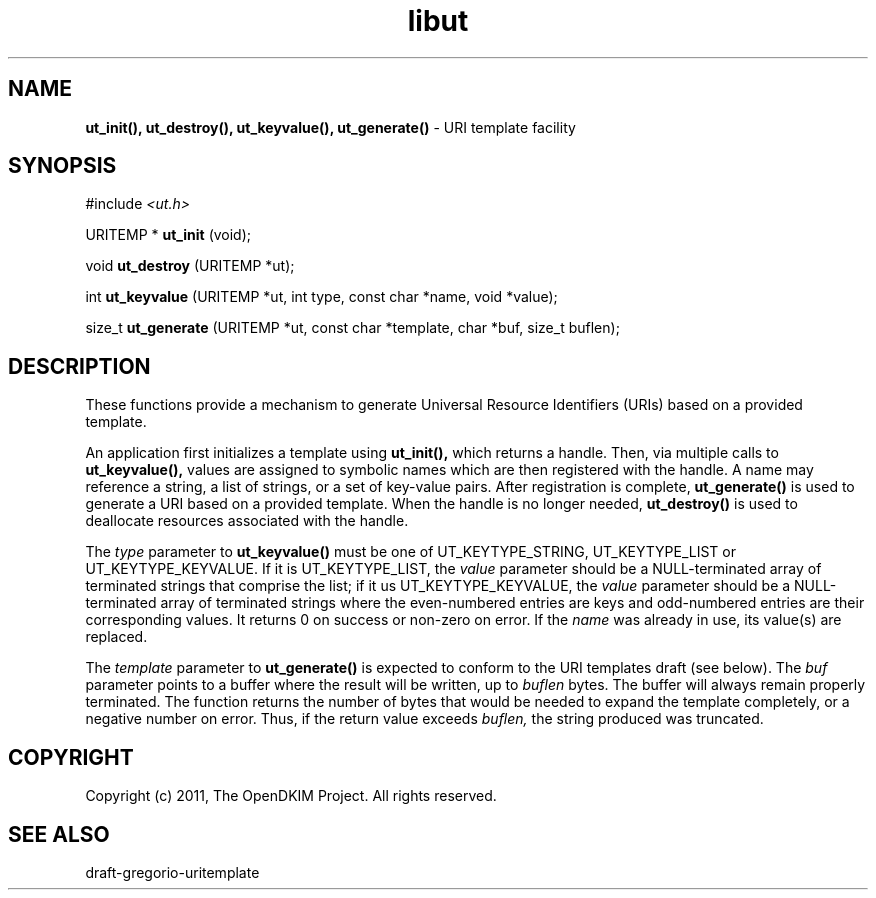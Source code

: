 .TH libut 3
.SH NAME
.B ut_init(), ut_destroy(), ut_keyvalue(), ut_generate()
\- URI template facility
.SH SYNOPSIS
#include
.I <ut.h>

URITEMP *
.B ut_init
(void);

void
.B ut_destroy
(URITEMP *ut);

int
.B ut_keyvalue
(URITEMP *ut,
int type,
const char *name,
void *value);

size_t
.B ut_generate
(URITEMP *ut,
const char *template,
char *buf,
size_t buflen);

.SH DESCRIPTION
These functions provide a mechanism to generate Universal Resource
Identifiers (URIs) based on a provided template.

An application first initializes a template using
.B ut_init(),
which returns a handle.  Then, via multiple calls to
.B ut_keyvalue(),
values are assigned to symbolic names which are then registered with the
handle.  A name may reference a string, a list of strings, or a set
of key-value pairs.  After registration is complete,
.B ut_generate()
is used to generate a URI based on a provided template.  When the handle
is no longer needed,
.B ut_destroy()
is used to deallocate resources associated with the handle.

The
.I type
parameter to
.B ut_keyvalue()
must be one of UT_KEYTYPE_STRING, UT_KEYTYPE_LIST or UT_KEYTYPE_KEYVALUE.
If it is UT_KEYTYPE_LIST, the
.I value
parameter should be a NULL-terminated array of terminated strings that
comprise the list; if it us UT_KEYTYPE_KEYVALUE, the
.I value
parameter should be a NULL-terminated array of terminated strings where
the even-numbered entries are keys and odd-numbered entries are their
corresponding values.  It returns 0 on success or non-zero on error.
If the
.I name
was already in use, its value(s) are replaced.

The
.I template
parameter to
.B ut_generate()
is expected to conform to the URI templates draft (see below).  The
.I buf
parameter points to a buffer where the result will be written, up to
.I buflen
bytes.  The buffer will always remain properly terminated.  The function
returns the number of bytes that would be needed to expand the template
completely, or a negative number on error.  Thus, if the return value
exceeds
.I buflen,
the string produced was truncated.
.SH COPYRIGHT
Copyright (c) 2011, The OpenDKIM Project.  All rights reserved.
.SH SEE ALSO
draft-gregorio-uritemplate
